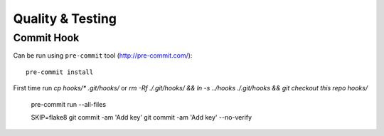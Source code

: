 Quality & Testing
=================

Commit Hook
-----------

Can be run using ``pre-commit`` tool (http://pre-commit.com/)::

   pre-commit install

First time run `cp hooks/* .git/hooks/` or `rm -Rf ./.git/hooks/ && ln -s ../hooks ./.git/hooks && git checkout this repo hooks/`

   pre-commit run --all-files

   SKIP=flake8 git commit -am 'Add key'
   git commit -am 'Add key' --no-verify
